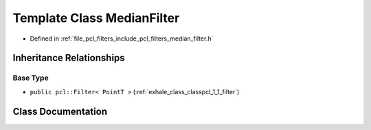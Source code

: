 .. _exhale_class_classpcl_1_1_median_filter:

Template Class MedianFilter
===========================

- Defined in :ref:`file_pcl_filters_include_pcl_filters_median_filter.h`


Inheritance Relationships
-------------------------

Base Type
*********

- ``public pcl::Filter< PointT >`` (:ref:`exhale_class_classpcl_1_1_filter`)


Class Documentation
-------------------


.. doxygenclass:: pcl::MedianFilter
   :members:
   :protected-members:
   :undoc-members: